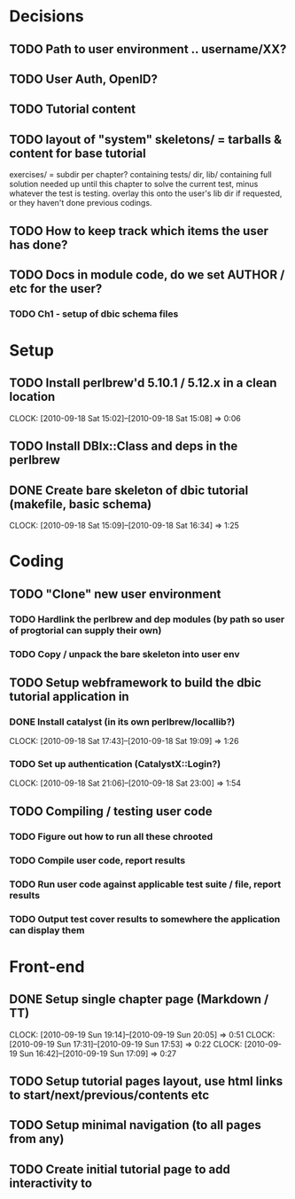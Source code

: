 * Decisions
** TODO Path to user environment .. username/XX?
** TODO User Auth, OpenID?
** TODO Tutorial content
** TODO layout of "system" skeletons/ = tarballs & content for base tutorial
 exercises/ = subdir per chapter? containing tests/ dir, lib/ containing full
 solution needed up until this chapter to solve
 the current test, minus whatever the test is testing. overlay this onto the user's lib dir
 if requested, or they haven't done previous codings.
** TODO How to keep track which items the user has done?
** TODO Docs in module code, do we set AUTHOR / etc for the user?
 
*** TODO Ch1 - setup of dbic schema files
* Setup
** TODO Install perlbrew'd 5.10.1 / 5.12.x in a clean location
   CLOCK: [2010-09-18 Sat 15:02]--[2010-09-18 Sat 15:08] =>  0:06
** TODO Install DBIx::Class and deps in the perlbrew
** DONE Create bare skeleton of dbic tutorial (makefile, basic schema)
   CLOCK: [2010-09-18 Sat 15:09]--[2010-09-18 Sat 16:34] =>  1:25
* Coding
** TODO "Clone" new user environment
*** TODO Hardlink the perlbrew and dep modules (by path so user of progtorial can supply their own)
*** TODO Copy / unpack the bare skeleton into user env
** TODO Setup webframework to build the dbic tutorial application in
*** DONE Install catalyst (in its own perlbrew/locallib?)
    CLOCK: [2010-09-18 Sat 17:43]--[2010-09-18 Sat 19:09] =>  1:26
*** TODO Set up authentication (CatalystX::Login?)
    CLOCK: [2010-09-18 Sat 21:06]--[2010-09-18 Sat 23:00] =>  1:54
** TODO Compiling / testing user code
*** TODO Figure out how to run all these chrooted
*** TODO Compile user code, report results
*** TODO Run user code against applicable test suite / file, report results
*** TODO Output test cover results to somewhere the application can display them
* Front-end
** DONE Setup single chapter page (Markdown / TT)
   CLOCK: [2010-09-19 Sun 19:14]--[2010-09-19 Sun 20:05] =>  0:51
   CLOCK: [2010-09-19 Sun 17:31]--[2010-09-19 Sun 17:53] =>  0:22
   CLOCK: [2010-09-19 Sun 16:42]--[2010-09-19 Sun 17:09] =>  0:27
** TODO Setup tutorial pages layout, use html links to start/next/previous/contents etc
** TODO Setup minimal navigation  (to all pages from any)
** TODO Create initial tutorial page to add interactivity to


